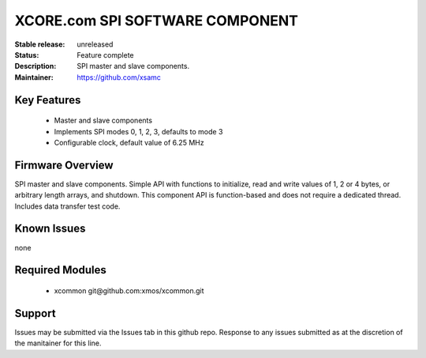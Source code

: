 XCORE.com SPI SOFTWARE COMPONENT
.................................

:Stable release:   unreleased

:Status:  Feature complete

:Description: SPI master and slave components.

:Maintainer:  https://github.com/xsamc

Key Features
============

   * Master and slave components
   * Implements SPI modes 0, 1, 2, 3, defaults to mode 3
   * Configurable clock, default value of 6.25 MHz

Firmware Overview
=================

SPI master and slave components. Simple API with functions to initialize, read and write values of 1, 2 or 4 bytes, or arbitrary length arrays, and shutdown. This component API is function-based and does not require a dedicated thread. Includes data transfer test code. 


Known Issues
============

none

Required Modules
=================

   * xcommon git\@github.com:xmos/xcommon.git


Support
=======

Issues may be submitted via the Issues tab in this github repo. Response to any issues submitted as at the discretion of the manitainer for this line.
